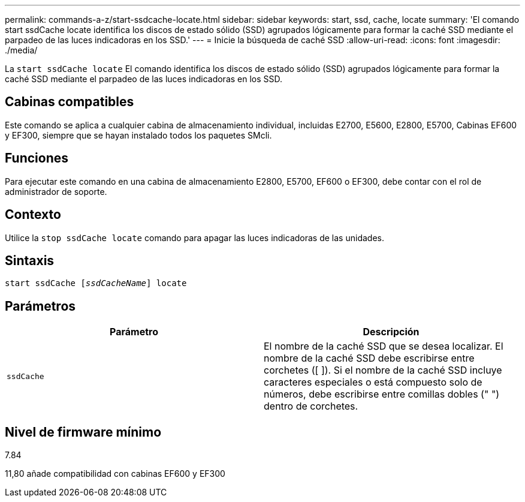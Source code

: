 ---
permalink: commands-a-z/start-ssdcache-locate.html 
sidebar: sidebar 
keywords: start, ssd, cache, locate 
summary: 'El comando start ssdCache locate identifica los discos de estado sólido (SSD) agrupados lógicamente para formar la caché SSD mediante el parpadeo de las luces indicadoras en los SSD.' 
---
= Inicie la búsqueda de caché SSD
:allow-uri-read: 
:icons: font
:imagesdir: ./media/


[role="lead"]
La `start ssdCache locate` El comando identifica los discos de estado sólido (SSD) agrupados lógicamente para formar la caché SSD mediante el parpadeo de las luces indicadoras en los SSD.



== Cabinas compatibles

Este comando se aplica a cualquier cabina de almacenamiento individual, incluidas E2700, E5600, E2800, E5700, Cabinas EF600 y EF300, siempre que se hayan instalado todos los paquetes SMcli.



== Funciones

Para ejecutar este comando en una cabina de almacenamiento E2800, E5700, EF600 o EF300, debe contar con el rol de administrador de soporte.



== Contexto

Utilice la `stop ssdCache locate` comando para apagar las luces indicadoras de las unidades.



== Sintaxis

[listing, subs="+macros"]
----
start ssdCache pass:quotes[[_ssdCacheName_]] locate
----


== Parámetros

[cols="2*"]
|===
| Parámetro | Descripción 


 a| 
`ssdCache`
 a| 
El nombre de la caché SSD que se desea localizar. El nombre de la caché SSD debe escribirse entre corchetes ([ ]). Si el nombre de la caché SSD incluye caracteres especiales o está compuesto solo de números, debe escribirse entre comillas dobles (" ") dentro de corchetes.

|===


== Nivel de firmware mínimo

7.84

11,80 añade compatibilidad con cabinas EF600 y EF300
